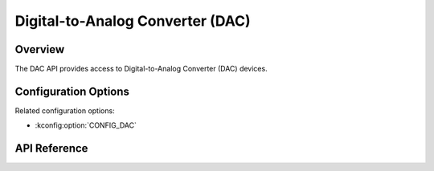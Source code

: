.. _dac_api:

Digital-to-Analog Converter (DAC)
#################################

Overview
********

The DAC API provides access to Digital-to-Analog Converter (DAC) devices.

Configuration Options
*********************

Related configuration options:

* :kconfig:option:`CONFIG_DAC`

API Reference
*************

